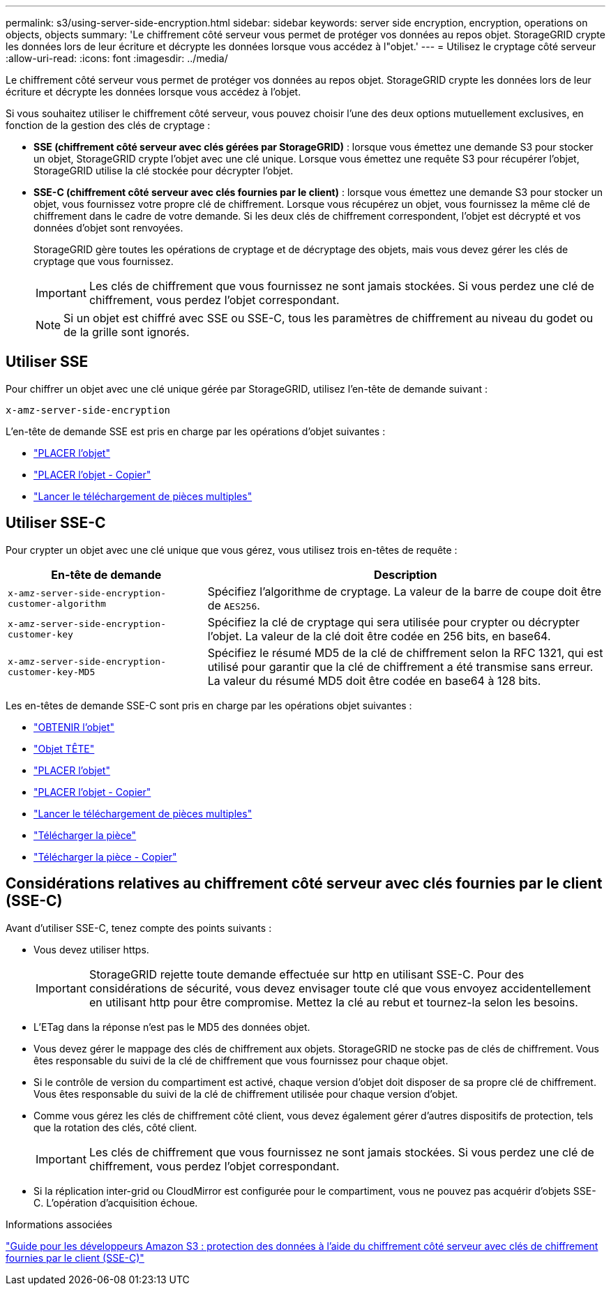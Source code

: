 ---
permalink: s3/using-server-side-encryption.html 
sidebar: sidebar 
keywords: server side encryption, encryption, operations on objects, objects 
summary: 'Le chiffrement côté serveur vous permet de protéger vos données au repos objet. StorageGRID crypte les données lors de leur écriture et décrypte les données lorsque vous accédez à l"objet.' 
---
= Utilisez le cryptage côté serveur
:allow-uri-read: 
:icons: font
:imagesdir: ../media/


[role="lead"]
Le chiffrement côté serveur vous permet de protéger vos données au repos objet. StorageGRID crypte les données lors de leur écriture et décrypte les données lorsque vous accédez à l'objet.

Si vous souhaitez utiliser le chiffrement côté serveur, vous pouvez choisir l'une des deux options mutuellement exclusives, en fonction de la gestion des clés de cryptage :

* *SSE (chiffrement côté serveur avec clés gérées par StorageGRID)* : lorsque vous émettez une demande S3 pour stocker un objet, StorageGRID crypte l'objet avec une clé unique. Lorsque vous émettez une requête S3 pour récupérer l'objet, StorageGRID utilise la clé stockée pour décrypter l'objet.
* *SSE-C (chiffrement côté serveur avec clés fournies par le client)* : lorsque vous émettez une demande S3 pour stocker un objet, vous fournissez votre propre clé de chiffrement. Lorsque vous récupérez un objet, vous fournissez la même clé de chiffrement dans le cadre de votre demande. Si les deux clés de chiffrement correspondent, l'objet est décrypté et vos données d'objet sont renvoyées.
+
StorageGRID gère toutes les opérations de cryptage et de décryptage des objets, mais vous devez gérer les clés de cryptage que vous fournissez.

+

IMPORTANT: Les clés de chiffrement que vous fournissez ne sont jamais stockées. Si vous perdez une clé de chiffrement, vous perdez l'objet correspondant.

+

NOTE: Si un objet est chiffré avec SSE ou SSE-C, tous les paramètres de chiffrement au niveau du godet ou de la grille sont ignorés.





== Utiliser SSE

Pour chiffrer un objet avec une clé unique gérée par StorageGRID, utilisez l'en-tête de demande suivant :

`x-amz-server-side-encryption`

L'en-tête de demande SSE est pris en charge par les opérations d'objet suivantes :

* link:put-object.html["PLACER l'objet"]
* link:put-object-copy.html["PLACER l'objet - Copier"]
* link:initiate-multipart-upload.html["Lancer le téléchargement de pièces multiples"]




== Utiliser SSE-C

Pour crypter un objet avec une clé unique que vous gérez, vous utilisez trois en-têtes de requête :

[cols="1a,2a"]
|===
| En-tête de demande | Description 


 a| 
`x-amz-server-side​-encryption​-customer-algorithm`
 a| 
Spécifiez l'algorithme de cryptage. La valeur de la barre de coupe doit être de `AES256`.



 a| 
`x-amz-server-side​-encryption​-customer-key`
 a| 
Spécifiez la clé de cryptage qui sera utilisée pour crypter ou décrypter l'objet. La valeur de la clé doit être codée en 256 bits, en base64.



 a| 
`x-amz-server-side​-encryption​-customer-key-MD5`
 a| 
Spécifiez le résumé MD5 de la clé de chiffrement selon la RFC 1321, qui est utilisé pour garantir que la clé de chiffrement a été transmise sans erreur. La valeur du résumé MD5 doit être codée en base64 à 128 bits.

|===
Les en-têtes de demande SSE-C sont pris en charge par les opérations objet suivantes :

* link:get-object.html["OBTENIR l'objet"]
* link:head-object.html["Objet TÊTE"]
* link:put-object.html["PLACER l'objet"]
* link:put-object-copy.html["PLACER l'objet - Copier"]
* link:initiate-multipart-upload.html["Lancer le téléchargement de pièces multiples"]
* link:upload-part.html["Télécharger la pièce"]
* link:upload-part-copy.html["Télécharger la pièce - Copier"]




== Considérations relatives au chiffrement côté serveur avec clés fournies par le client (SSE-C)

Avant d'utiliser SSE-C, tenez compte des points suivants :

* Vous devez utiliser https.
+

IMPORTANT: StorageGRID rejette toute demande effectuée sur http en utilisant SSE-C. Pour des considérations de sécurité, vous devez envisager toute clé que vous envoyez accidentellement en utilisant http pour être compromise. Mettez la clé au rebut et tournez-la selon les besoins.

* L'ETag dans la réponse n'est pas le MD5 des données objet.
* Vous devez gérer le mappage des clés de chiffrement aux objets. StorageGRID ne stocke pas de clés de chiffrement. Vous êtes responsable du suivi de la clé de chiffrement que vous fournissez pour chaque objet.
* Si le contrôle de version du compartiment est activé, chaque version d'objet doit disposer de sa propre clé de chiffrement. Vous êtes responsable du suivi de la clé de chiffrement utilisée pour chaque version d'objet.
* Comme vous gérez les clés de chiffrement côté client, vous devez également gérer d'autres dispositifs de protection, tels que la rotation des clés, côté client.
+

IMPORTANT: Les clés de chiffrement que vous fournissez ne sont jamais stockées. Si vous perdez une clé de chiffrement, vous perdez l'objet correspondant.

* Si la réplication inter-grid ou CloudMirror est configurée pour le compartiment, vous ne pouvez pas acquérir d'objets SSE-C. L'opération d'acquisition échoue.


.Informations associées
https://docs.aws.amazon.com/AmazonS3/latest/dev/ServerSideEncryptionCustomerKeys.html["Guide pour les développeurs Amazon S3 : protection des données à l'aide du chiffrement côté serveur avec clés de chiffrement fournies par le client (SSE-C)"^]
